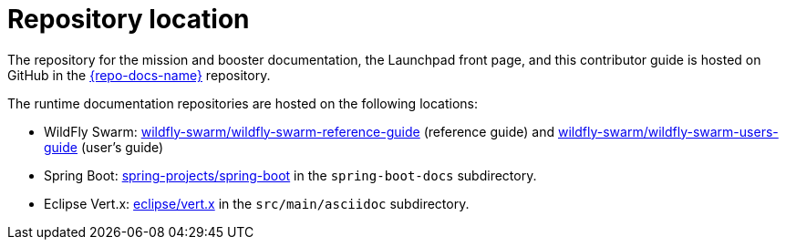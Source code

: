 [id='repository-location_{context}']

= Repository location

The repository for the mission and booster documentation, the Launchpad front page, and this contributor guide is hosted on GitHub in the link:{link-repo-docs}[{repo-docs-name}] repository.

The runtime documentation repositories are hosted on the following locations:

* WildFly Swarm: link:https://github.com/wildfly-swarm/wildfly-swarm-reference-guide[wildfly-swarm/wildfly-swarm-reference-guide] (reference guide) and link:https://github.com/wildfly-swarm/wildfly-swarm-users-guide[wildfly-swarm/wildfly-swarm-users-guide] (user's guide)
* Spring Boot: link:https://github.com/spring-projects/spring-boot[spring-projects/spring-boot] in the `spring-boot-docs` subdirectory.
* Eclipse Vert.x: link:https://github.com/eclipse/vert.x[eclipse/vert.x] in the `src/main/asciidoc` subdirectory.

